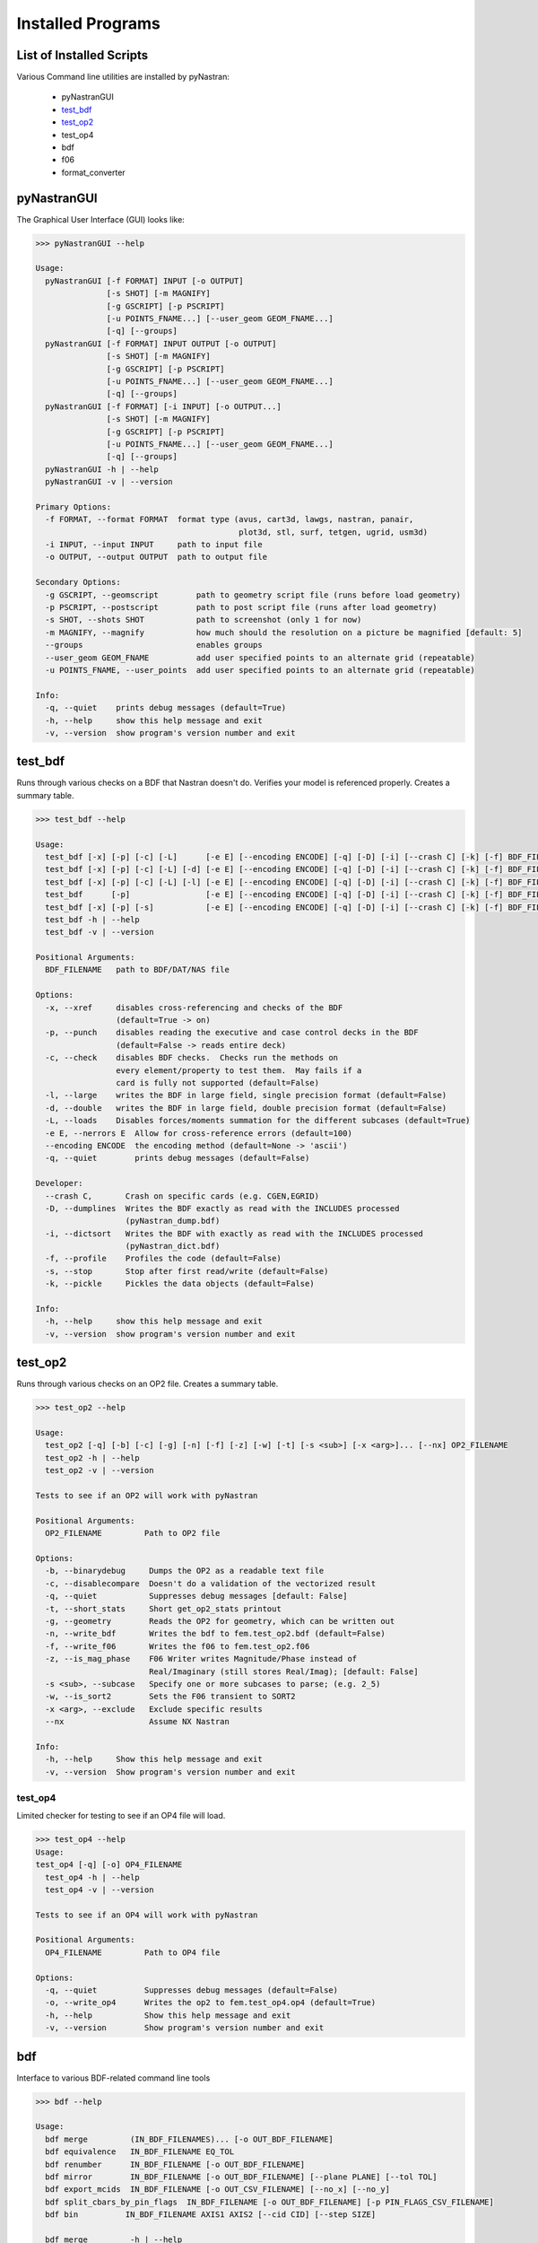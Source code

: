==================
Installed Programs
==================

-------------------------
List of Installed Scripts
-------------------------

Various Command line utilities are installed by pyNastran:

 - pyNastranGUI
 - test_bdf_
 - test_op2_
 - test_op4
 - bdf
 - f06
 - format_converter

------------
pyNastranGUI
------------

The Graphical User Interface (GUI) looks like:

.. image:: ../../../pyNastran/gui/images/qt.png

.. code-block:: console

  >>> pyNastranGUI --help
  
  Usage:
    pyNastranGUI [-f FORMAT] INPUT [-o OUTPUT]
                 [-s SHOT] [-m MAGNIFY]
                 [-g GSCRIPT] [-p PSCRIPT]
                 [-u POINTS_FNAME...] [--user_geom GEOM_FNAME...]
                 [-q] [--groups]
    pyNastranGUI [-f FORMAT] INPUT OUTPUT [-o OUTPUT]
                 [-s SHOT] [-m MAGNIFY]
                 [-g GSCRIPT] [-p PSCRIPT]
                 [-u POINTS_FNAME...] [--user_geom GEOM_FNAME...]
                 [-q] [--groups]
    pyNastranGUI [-f FORMAT] [-i INPUT] [-o OUTPUT...]
                 [-s SHOT] [-m MAGNIFY]
                 [-g GSCRIPT] [-p PSCRIPT]
                 [-u POINTS_FNAME...] [--user_geom GEOM_FNAME...]
                 [-q] [--groups]
    pyNastranGUI -h | --help
    pyNastranGUI -v | --version
  
  Primary Options:
    -f FORMAT, --format FORMAT  format type (avus, cart3d, lawgs, nastran, panair, 
                                             plot3d, stl, surf, tetgen, ugrid, usm3d)
    -i INPUT, --input INPUT     path to input file
    -o OUTPUT, --output OUTPUT  path to output file
  
  Secondary Options:
    -g GSCRIPT, --geomscript        path to geometry script file (runs before load geometry)
    -p PSCRIPT, --postscript        path to post script file (runs after load geometry)
    -s SHOT, --shots SHOT           path to screenshot (only 1 for now)
    -m MAGNIFY, --magnify           how much should the resolution on a picture be magnified [default: 5]
    --groups                        enables groups
    --user_geom GEOM_FNAME          add user specified points to an alternate grid (repeatable)
    -u POINTS_FNAME, --user_points  add user specified points to an alternate grid (repeatable)
  
  Info:
    -q, --quiet    prints debug messages (default=True)
    -h, --help     show this help message and exit
    -v, --version  show program's version number and exit

--------
test_bdf
--------
Runs through various checks on a BDF that Nastran doesn't do.  Verifies your model is referenced properly.  Creates a summary table.

.. code-block:: console

  >>> test_bdf --help

  Usage:
    test_bdf [-x] [-p] [-c] [-L]      [-e E] [--encoding ENCODE] [-q] [-D] [-i] [--crash C] [-k] [-f] BDF_FILENAME
    test_bdf [-x] [-p] [-c] [-L] [-d] [-e E] [--encoding ENCODE] [-q] [-D] [-i] [--crash C] [-k] [-f] BDF_FILENAME
    test_bdf [-x] [-p] [-c] [-L] [-l] [-e E] [--encoding ENCODE] [-q] [-D] [-i] [--crash C] [-k] [-f] BDF_FILENAME
    test_bdf      [-p]                [-e E] [--encoding ENCODE] [-q] [-D] [-i] [--crash C] [-k] [-f] BDF_FILENAME
    test_bdf [-x] [-p] [-s]           [-e E] [--encoding ENCODE] [-q] [-D] [-i] [--crash C] [-k] [-f] BDF_FILENAME
    test_bdf -h | --help
    test_bdf -v | --version
  
  Positional Arguments:
    BDF_FILENAME   path to BDF/DAT/NAS file
  
  Options:
    -x, --xref     disables cross-referencing and checks of the BDF
                   (default=True -> on)
    -p, --punch    disables reading the executive and case control decks in the BDF
                   (default=False -> reads entire deck)
    -c, --check    disables BDF checks.  Checks run the methods on
                   every element/property to test them.  May fails if a
                   card is fully not supported (default=False)
    -l, --large    writes the BDF in large field, single precision format (default=False)
    -d, --double   writes the BDF in large field, double precision format (default=False)
    -L, --loads    Disables forces/moments summation for the different subcases (default=True)
    -e E, --nerrors E  Allow for cross-reference errors (default=100)
    --encoding ENCODE  the encoding method (default=None -> 'ascii')
    -q, --quiet        prints debug messages (default=False)
  
  Developer:
    --crash C,       Crash on specific cards (e.g. CGEN,EGRID)
    -D, --dumplines  Writes the BDF exactly as read with the INCLUDES processed
                     (pyNastran_dump.bdf)
    -i, --dictsort   Writes the BDF with exactly as read with the INCLUDES processed
                     (pyNastran_dict.bdf)
    -f, --profile    Profiles the code (default=False)
    -s, --stop       Stop after first read/write (default=False)
    -k, --pickle     Pickles the data objects (default=False)
  
  Info:
    -h, --help     show this help message and exit
    -v, --version  show program's version number and exit

--------
test_op2
--------
Runs through various checks on an OP2 file.  Creates a summary table.

.. code-block:: console

  >>> test_op2 --help

  Usage:
    test_op2 [-q] [-b] [-c] [-g] [-n] [-f] [-z] [-w] [-t] [-s <sub>] [-x <arg>]... [--nx] OP2_FILENAME
    test_op2 -h | --help
    test_op2 -v | --version

  Tests to see if an OP2 will work with pyNastran
  
  Positional Arguments:
    OP2_FILENAME         Path to OP2 file
  
  Options:
    -b, --binarydebug     Dumps the OP2 as a readable text file
    -c, --disablecompare  Doesn't do a validation of the vectorized result
    -q, --quiet           Suppresses debug messages [default: False]
    -t, --short_stats     Short get_op2_stats printout
    -g, --geometry        Reads the OP2 for geometry, which can be written out
    -n, --write_bdf       Writes the bdf to fem.test_op2.bdf (default=False)
    -f, --write_f06       Writes the f06 to fem.test_op2.f06
    -z, --is_mag_phase    F06 Writer writes Magnitude/Phase instead of
                          Real/Imaginary (still stores Real/Imag); [default: False]
    -s <sub>, --subcase   Specify one or more subcases to parse; (e.g. 2_5)
    -w, --is_sort2        Sets the F06 transient to SORT2
    -x <arg>, --exclude   Exclude specific results
    --nx                  Assume NX Nastran
  
  Info:
    -h, --help     Show this help message and exit
    -v, --version  Show program's version number and exit 

test_op4
--------
Limited checker for testing to see if an OP4 file will load.

.. code-block:: console

 >>> test_op4 --help
 Usage:
 test_op4 [-q] [-o] OP4_FILENAME
   test_op4 -h | --help
   test_op4 -v | --version
 
 Tests to see if an OP4 will work with pyNastran
 
 Positional Arguments:
   OP4_FILENAME         Path to OP4 file
 
 Options:
   -q, --quiet          Suppresses debug messages (default=False)
   -o, --write_op4      Writes the op2 to fem.test_op4.op4 (default=True)
   -h, --help           Show this help message and exit
   -v, --version        Show program's version number and exit

---
bdf
---

Interface to various BDF-related command line tools

.. code-block:: console

  >>> bdf --help

  Usage:
    bdf merge         (IN_BDF_FILENAMES)... [-o OUT_BDF_FILENAME]
    bdf equivalence   IN_BDF_FILENAME EQ_TOL
    bdf renumber      IN_BDF_FILENAME [-o OUT_BDF_FILENAME]
    bdf mirror        IN_BDF_FILENAME [-o OUT_BDF_FILENAME] [--plane PLANE] [--tol TOL]
    bdf export_mcids  IN_BDF_FILENAME [-o OUT_CSV_FILENAME] [--no_x] [--no_y]
    bdf split_cbars_by_pin_flags  IN_BDF_FILENAME [-o OUT_BDF_FILENAME] [-p PIN_FLAGS_CSV_FILENAME]
    bdf bin          IN_BDF_FILENAME AXIS1 AXIS2 [--cid CID] [--step SIZE]
  
    bdf merge         -h | --help
    bdf equivalence   -h | --help
    bdf renumber      -h | --help
    bdf mirror        -h | --help
    bdf export_mcids  -h | --help
    bdf split_cbars_by_pin_flags  -h | --help
    bdf bin          -h | --help
    bdf -v | --version

---
f06
---

Interface to various F06-related command line tools

.. code-block:: console

  >>> f06 --help

  Usage:
    f06 plot_145 F06_FILENAME [--noline] [--modes MODES] [--subcases SUB] [--xlim FREQ] [--ylim DAMP]
  
    f06 plot_145 -h | --help
    f06 -v | --version

----------------
format_converter
----------------
Converts between various common formats, typically using Nastran as a common format.  
This allows methods like nodal equivalencing to be written once.

.. code-block:: console

  >>> format_converter --help

  Usage:
    format_converter nastran <INPUT> <format2> <OUTPUT> [-o <OP2>]
    format_converter <format1> <INPUT> tecplot <OUTPUT> [-r RESTYPE...] [-b] [--block] [-x <X>] [-y <Y>] [-z <Z>]
    format_converter <format1> <INPUT> stl     <OUTPUT> [-b]
    format_converter <format1> <INPUT> <format2> <OUTPUT>
    format_converter -h | --help
    format_converter -v | --version
  
  Options:
    format1        format type (nastran, cart3d, stl, ugrid, tecplot)
    format2        format type (nastran, cart3d, stl, ugrid, tecplot)
    INPUT          path to input file
    OUTPUT         path to output file
    -o OP2, --op2 OP2  path to results file (nastran-specific)
                   only used for Tecplot (not supported)
    -x X, --xx X   Creates a constant x slice; keeps points < X
    -y Y, --yy Y   Creates a constant y slice; keeps points < Y
    -z Z, --zz Z   Creates a constant z slice; keeps points < Z
    --block        Writes the data in BLOCK (vs. POINT) format
    -r, --results  Specifies the results to write to limit output
    -b, --binary   writes the STL in binary (not supported for Tecplot)
    -h, --help     show this help message and exit
    -v, --version  show program's version number and exit
  
  Notes:
    Nastran->Tecplot assumes sequential nodes and consistent types (shell/solid)
    STL/Tecplot supports globbing as the input filename
    Tecplot slicing doesn't support multiple slice values and will give bad results (not crash)
    UGRID outfiles must be of the form model.b8.ugrid, where b8, b4, lb8, lb4 are valid choices and periods are important
  
Example:

.. code-block:: console

    format_converter tecplot tecplot.*.plt tecplot.tecplot_joined.plt -x 0.0 -y 0.0 z 0.0
    format_converter nastran fem.bdf stl fem.stl -b
    format_converter nastran fem.bdf cart3d fem.tri
    format_converter stl model.*.stl nastran fem.bdf
